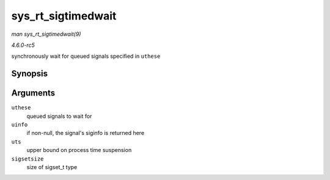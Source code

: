 .. -*- coding: utf-8; mode: rst -*-

.. _API-sys-rt-sigtimedwait:

===================
sys_rt_sigtimedwait
===================

*man sys_rt_sigtimedwait(9)*

*4.6.0-rc5*

synchronously wait for queued signals specified in ``uthese``


Synopsis
========

.. c:function:: long sys_rt_sigtimedwait( const sigset_t __user * uthese, siginfo_t __user * uinfo, const struct timespec __user * uts, size_t sigsetsize )

Arguments
=========

``uthese``
    queued signals to wait for

``uinfo``
    if non-null, the signal's siginfo is returned here

``uts``
    upper bound on process time suspension

``sigsetsize``
    size of sigset_t type


.. ------------------------------------------------------------------------------
.. This file was automatically converted from DocBook-XML with the dbxml
.. library (https://github.com/return42/sphkerneldoc). The origin XML comes
.. from the linux kernel, refer to:
..
.. * https://github.com/torvalds/linux/tree/master/Documentation/DocBook
.. ------------------------------------------------------------------------------
